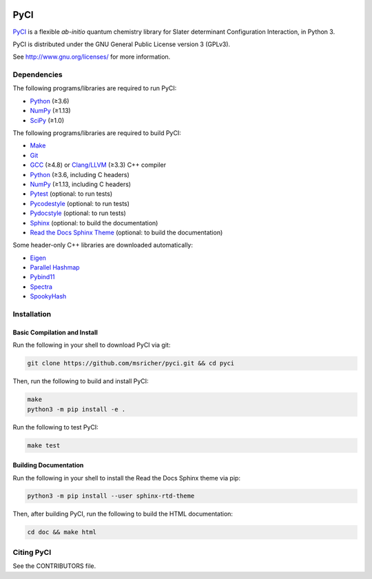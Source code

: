 ..
    : This file is part of PyCI.
    :
    : PyCI is free software: you can redistribute it and/or modify it under
    : the terms of the GNU General Public License as published by the Free
    : Software Foundation, either version 3 of the License, or (at your
    : option) any later version.
    :
    : PyCI is distributed in the hope that it will be useful, but WITHOUT
    : ANY WARRANTY; without even the implied warranty of MERCHANTABILITY or
    : FITNESS FOR A PARTICULAR PURPOSE. See the GNU General Public License
    : for more details.
    :
    : You should have received a copy of the GNU General Public License
    : along with PyCI. If not, see <http://www.gnu.org/licenses/>.

|Python 3|

PyCI
====

PyCI_ is a flexible *ab-initio* quantum chemistry library for Slater determinant Configuration
Interaction, in Python 3.

PyCI is distributed under the GNU General Public License version 3 (GPLv3).

See http://www.gnu.org/licenses/ for more information.

Dependencies
------------

The following programs/libraries are required to run PyCI:

-  Python_ (≥3.6)
-  NumPy_ (≥1.13)
-  SciPy_ (≥1.0)

The following programs/libraries are required to build PyCI:

-  Make_
-  Git_
-  GCC_ (≥4.8) or `Clang/LLVM`_ (≥3.3) C++ compiler
-  Python_ (≥3.6, including C headers)
-  NumPy_ (≥1.13, including C headers)
-  Pytest_ (optional: to run tests)
-  Pycodestyle_ (optional: to run tests)
-  Pydocstyle_ (optional: to run tests)
-  Sphinx_ (optional: to build the documentation)
-  `Read the Docs Sphinx Theme`__ (optional: to build the documentation)

__ Sphinx-RTD-Theme_

Some header-only C++ libraries are downloaded automatically:

-  Eigen_
-  `Parallel Hashmap`__
-  Pybind11_
-  Spectra_
-  SpookyHash_

__ Parallel-Hashmap_

Installation
------------

Basic Compilation and Install
~~~~~~~~~~~~~~~~~~~~~~~~~~~~~

Run the following in your shell to download PyCI via git:

.. code:: shell

    git clone https://github.com/msricher/pyci.git && cd pyci

Then, run the following to build and install PyCI:

.. code:: shell

    make
    python3 -m pip install -e .

Run the following to test PyCI:

.. code:: shell

    make test

Building Documentation
~~~~~~~~~~~~~~~~~~~~~~

Run the following in your shell to install the Read the Docs Sphinx theme via pip:

.. code:: shell

    python3 -m pip install --user sphinx-rtd-theme

Then, after building PyCI, run the following to build the HTML documentation:

.. code:: shell

    cd doc && make html

Citing PyCI
-----------

See the CONTRIBUTORS file.

.. _`Clang/LLVM`:       http://clang.llvm.org/
.. _Eigen:              http://eigen.tuxfamily.org/
.. _GCC:                http://gcc.gnu.org/
.. _Make:               http://gnu.org/software/make/
.. _Git:                http://git-scm.com/
.. _NumPy:              http://numpy.org/
.. _Parallel-Hashmap:   http://github.com/greg7mdp/parallel-hashmap/
.. _PyCI:               http://github.com/msricher/PyCI/
.. _Pybind11:           http://pybind11.readthedocs.io/en/stable/
.. _Pytest:             http://docs.pytest.org/en/latest/
.. _Pycodestyle:        http://pycodestyle.pycqa.org/en/latest/
.. _Pydocstyle:         http://www.pydocstyle.org/en/latest/
.. _Python:             http://python.org/
.. _SciPy:              http://docs.scipy.org/doc/scipy/reference/
.. _Spectra:            http://spectralib.org/
.. _Sphinx-RTD-Theme:   http://sphinx-rtd-theme.readthedocs.io/
.. _Sphinx:             http://sphinx-doc.org/
.. _SpookyHash:         http://www.burtleburtle.net/bob/hash/spooky.html

.. |Python 3| image:: http://img.shields.io/badge/python-3-blue.svg
   :target: https://docs.python.org/3.8/
